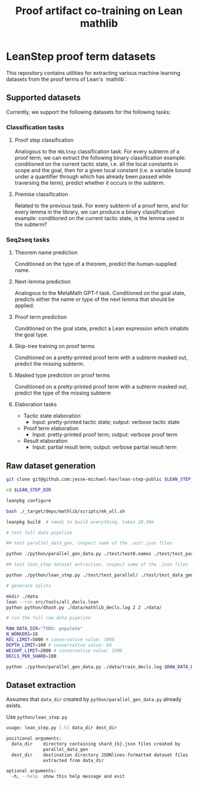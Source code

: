 #+TITLE: Proof artifact co-training on Lean mathlib

* LeanStep proof term datasets
This repository contains utilities for extracting various machine learning datasets from the proof terms of Lean's `mathlib`.

** Supported datasets
Currently, we support the following datasets for the following tasks:

*** Classification tasks
**** Proof step classification
Analogous to the ~HOLStep~ classification task. For every subterm of a proof term, we can extract the following binary classification example: conditioned on the current tactic state, i.e. all the local constants in scope and the goal, then for a given local constant (i.e. a variable bound under a quantifier through which has already been passed while traversing the term), predict whether it occurs in the subterm.

**** Premise classification
Related to the previous task. For every subterm of a proof term, and for every lemma in the library, we can produce a binary classification example: conditioned on the current tactic state, is the lemma used in the subterm?

*** Seq2seq tasks
**** Theorem name prediction
Conditioned on the type of a theorem, predict the human-supplied name.

**** Next-lemma prediction
Analogous to the MetaMath GPT-f task. Conditioned on the goal state, predicts either the name or type of the next lemma that should be applied.

**** Proof term prediction
Conditioned on the goal state, predict a Lean expression which inhabits the goal type.

**** Skip-tree training on proof terms
Conditioned on a pretty-printed proof term with a subterm masked out, predict the missing subterm.

**** Masked type prediction on proof terms
Conditioned on a pretty-printed proof term with a subterm masked out, predict the type of the missing subterm

**** Elaboration tasks
 - Tactic state elaboration
   - Input: pretty-printed tactic state; output: verbose tactic state

 - Proof term elaboration
   - Input: pretty-printed proof term; output: verbose proof term

 - Result elaboration
   - Input: partial result term; output: verbose partial result term


** Raw dataset generation

#+begin_src bash
git clone git@github.com:jesse-michael-han/lean-step-public $LEAN_STEP_DIR

cd $LEAN_STEP_DIR

leanpkg configure

bash ./_target/deps/mathlib/scripts/mk_all.sh

leanpkg build  # needs to build everything, takes 20-30m

# test full data pipeline

## test parallel_data_gen, inspect some of the .out/.json files

python ./python/parallel_gen_data.py ./test/test0.names ./test/test_parallel/ 8 5000 100 2000 4

## test lean_step dataset extraction, inspect some of the .json files

python ./python/lean_step.py ./test/test_parallel/ ./test/test_data_gen/

# generate splits

mkdir ./data
lean --run src/tools/all_decls.lean
python python/dhash.py ./data/mathlib_decls.log 2 2 ./data/

# run the full raw data pipeline

RAW_DATA_DIR="TODO: populate"
N_WORKERS=16
REC_LIMIT=5000 # conservative value: 3000
DEPTH_LIMIT=100 # conservative value: 64
WEIGHT_LIMIT=2000 # conservative value: 1500
DECLS_PER_SHARD=100

python ./python/parallel_gen_data.py ./data/train_decls.log $RAW_DATA_DIR $N_WORKERS $REC_LIMIT $DEPTH_LIMIT $WEIGHT_LIMIT $DECLS_PER_SHARD
#+end_src

** Dataset extraction
Assumes that ~data_dir~ created by ~python/parallel_gen_data.py~ already exists.

Use ~python/lean_step.py~
#+begin_src bash
usage: lean_step.py [-h] data_dir dest_dir

positional arguments:
  data_dir    directory containing shard_{k}.json files created by
              parallel_data_gen
  dest_dir    destination directory JSONlines-formatted dataset files
              extracted from data_dir

optional arguments:
  -h, --help  show this help message and exit
#+end_src

